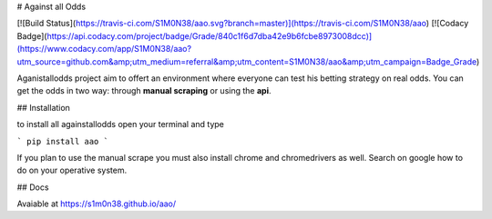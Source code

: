 
# Against all Odds

[![Build Status](https://travis-ci.com/S1M0N38/aao.svg?branch=master)](https://travis-ci.com/S1M0N38/aao)
[![Codacy Badge](https://api.codacy.com/project/badge/Grade/840c1f6d7dba42e9b6fcbe8973008dcc)](https://www.codacy.com/app/S1M0N38/aao?utm_source=github.com&amp;utm_medium=referral&amp;utm_content=S1M0N38/aao&amp;utm_campaign=Badge_Grade)

Aganistallodds project aim to offert an environment where everyone can test his betting strategy on real odds.
You can get the odds in two way: through **manual scraping** or using the **api**.

## Installation

to install all againstallodds open your terminal and type

```
pip install aao
```

If you plan to use the manual scrape you must also install chrome and chromedrivers as well. Search on google how to do on your operative system.

## Docs

Avaiable at https://s1m0n38.github.io/aao/


